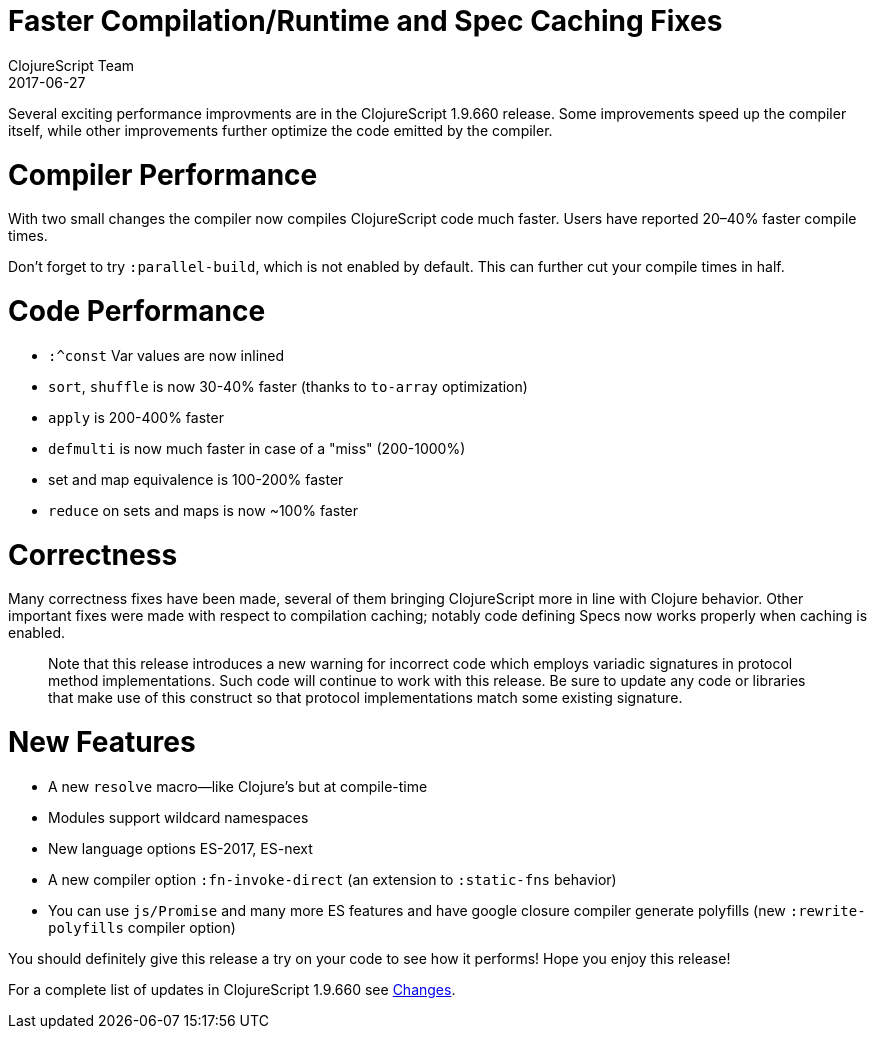 = Faster Compilation/Runtime and Spec Caching Fixes
ClojureScript Team
2017-06-27
:jbake-type: post

ifdef::env-github,env-browser[:outfilesuffix: .adoc]

Several exciting performance improvments are in the ClojureScript 1.9.660 release. Some improvements speed up the compiler itself, while other improvements further optimize the code emitted by the compiler.

# Compiler Performance

With two small changes the compiler now compiles ClojureScript code much faster. Users have reported 20–40% faster compile times.

Don't forget to try `:parallel-build`, which is not enabled by default. This can further cut your compile times in half.

# Code Performance

* `:^const` Var values are now inlined
* `sort`, `shuffle` is now 30-40% faster (thanks to `to-array` optimization)
* `apply` is 200-400% faster
* `defmulti` is now much faster in case of a "miss" (200-1000%)
* set and map equivalence is 100-200% faster
* `reduce` on sets and maps is now ~100% faster

# Correctness

Many correctness fixes have been made, several of them bringing ClojureScript more in line with Clojure behavior. Other important fixes were made with respect to compilation caching; notably code defining Specs now works properly when caching is enabled.

> Note that this release introduces a new warning for incorrect code which employs variadic signatures in protocol method implementations. Such code will continue to work with this release. Be sure to update any code or libraries that make use of this construct so that protocol implementations match some existing signature.

# New Features

* A new `resolve` macro—like Clojure's but at compile-time
* Modules support wildcard namespaces
* New language options ES-2017, ES-next
* A new compiler option `:fn-invoke-direct` (an extension to  `:static-fns` behavior)
* You can use `js/Promise` and many more ES features and have google closure compiler generate polyfills (new `:rewrite-polyfills` compiler option)

You should definitely give this release a try on your code to see how it performs! Hope you enjoy this release!

For a complete list of updates in ClojureScript 1.9.660 see https://github.com/clojure/clojurescript/blob/master/changes.md#19660[Changes].
